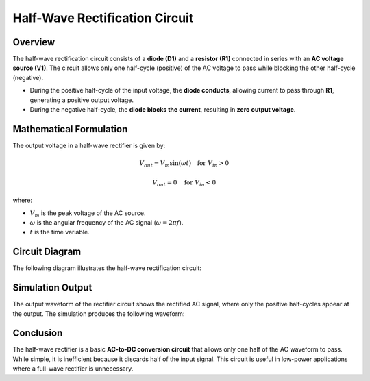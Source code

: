 Half-Wave Rectification Circuit
==============================

Overview
--------

The half-wave rectification circuit consists of a **diode (D1)** and a **resistor (R1)** connected in series with an **AC voltage source (V1)**. The circuit allows only one half-cycle (positive) of the AC voltage to pass while blocking the other half-cycle (negative).

- During the positive half-cycle of the input voltage, the **diode conducts**, allowing current to pass through **R1**, generating a positive output voltage.
- During the negative half-cycle, the **diode blocks the current**, resulting in **zero output voltage**.

Mathematical Formulation
------------------------

The output voltage in a half-wave rectifier is given by:

.. math::

   V_{out} = V_m \sin(\omega t) \quad \text{for } V_{in} > 0

   V_{out} = 0 \quad \text{for } V_{in} < 0

where:

- :math:`V_m` is the peak voltage of the AC source.
- :math:`\omega` is the angular frequency of the AC signal (:math:`\omega = 2\pi f`).
- :math:`t` is the time variable.

Circuit Diagram
---------------

The following diagram illustrates the half-wave rectification circuit:

.. image:: Half_wave_rectification.png
   :align: center
   :alt: Half-Wave Rectification Circuit Diagram


Simulation Output
-----------------

The output waveform of the rectifier circuit shows the rectified AC signal, where only the positive half-cycles appear at the output. The simulation produces the following waveform:

.. image:: Half_wave_rectification_Result.png
   :align: center
   :alt: Half-Wave Rectification Output Waveform

Conclusion
----------

The half-wave rectifier is a basic **AC-to-DC conversion circuit** that allows only one half of the AC waveform to pass. While simple, it is inefficient because it discards half of the input signal. This circuit is useful in low-power applications where a full-wave rectifier is unnecessary.

